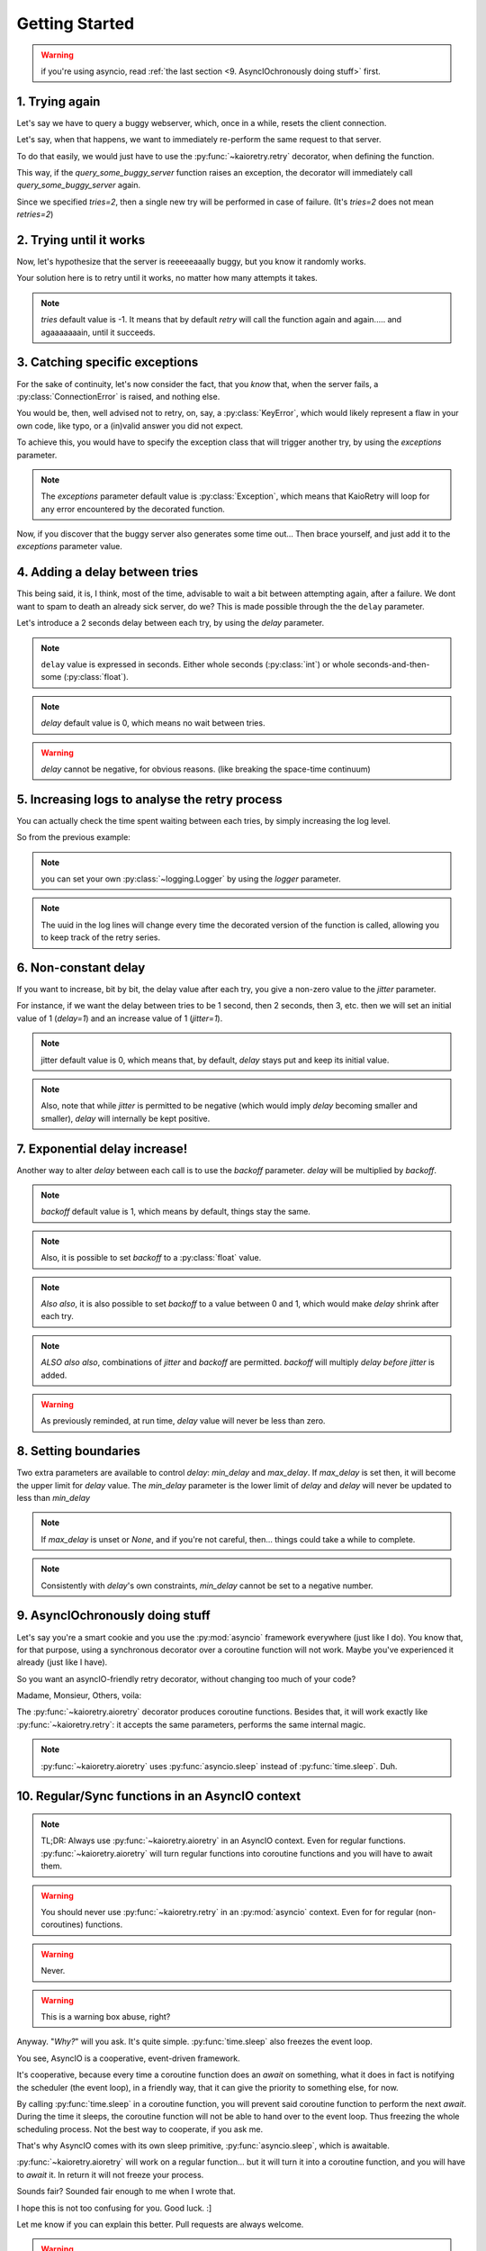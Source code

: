 .. -*- encoding: utf-8; -*-


Getting Started
===============

.. warning:: if you're using asyncio, read :ref:`the last section
	     <9. AsyncIOchronously doing stuff>` first.


1. Trying again
---------------

Let's say we have to query a buggy webserver, which, once in a while, resets
the client connection.

Let's say, when that happens, we want to immediately re-perform the same
request to that server.

To do that easily, we would just have to use the :py:func:`~kaioretry.retry`
decorator, when defining the function.


.. code-block:: python
   :caption: Basic usage (1): try again.
   :name: same-player-shoot-again
   :emphasize-lines: 3

    from kaioretry import retry

    @retry(tries=2)
    def query_some_buggy_server(url):
        ...


This way, if the `query_some_buggy_server` function raises an exception, the
decorator will immediately call `query_some_buggy_server` again.

Since we specified `tries=2`, then a single new try will be performed in case
of failure. (It's `tries=2` does not mean `retries=2`)


2. Trying until it works
------------------------

Now, let's hypothesize that the server is reeeeeaaally buggy, but you know it
randomly works.

Your solution here is to retry until it works, no matter how many attempts it
takes.


.. code-block:: python
   :caption: Basic usage (1): try until it works.
   :name: just-make-it-work
   :emphasize-lines: 5

    from kaioretry import retry

    # tries=-1 is the default. For the same purpose,
    # any negative value would do.
    @retry(tries=-1)
    def query_some_buggy_server(url):
        ...

.. note::

   `tries` default value is -1. It means that by default `retry` will call the
   function again and again..... and agaaaaaaain, until it succeeds.


3. Catching specific exceptions
-------------------------------

For the sake of continuity, let's now consider the fact, that you *know* that,
when the server fails, a :py:class:`ConnectionError` is raised, and nothing
else.

You would be, then, well advised not to retry, on, say, a
:py:class:`KeyError`, which would likely represent a flaw in your own code,
like typo, or a (in)valid answer you did not expect.

To achieve this, you would have to specify the exception class that will
trigger another try, by using the `exceptions` parameter.

.. code-block:: python
   :caption: Exceptions (1): only retry on a specific error.
   :name: retry-on-given-error
   :emphasize-lines: 5

    from requests import ConnectionError

    # Remember, tries=-1 is the default, so, even in explicit is better than
    # implicit, you do not have to repeat default values.
    @retry(exceptions=ConnectionError)
    def query_some_buggy_server(url):
        ...


.. note:: The `exceptions` parameter default value is :py:class:`Exception`,
          which means that KaioRetry will loop for any error encountered by
          the decorated function.


Now, if you discover that the buggy server also generates some time
out... Then brace yourself, and just add it to the `exceptions` parameter
value.


.. code-block:: python
   :caption: Exceptions (2): only retry on some specific errors
   :name: retry-on-given-errors
   :emphasize-lines: 3

    from requests import ConnectionError, ReadTimeout

    @retry(exceptions=(ConnectionError, ReadTimeout))
    def query_that_damn_server(url):
        ...


4. Adding a delay between tries
-------------------------------

This being said, it is, I think, most of the time, advisable to wait a bit
between attempting again, after a failure. We dont want to spam to death an
already sick server, do we? This is made possible through the the ``delay``
parameter.

Let's introduce a 2 seconds delay between each try, by using the `delay`
parameter.


.. code-block:: python
   :caption: Basic Usage (3): only
   :name: delay
   :emphasize-lines: 3

    from requests import ConnectionError

    @retry(exceptions=ConnectionError, tries=2, delay=1)
    def query_that_damn_server(url):
        ...


.. note:: ``delay`` value is expressed in seconds. Either whole seconds
	  (:py:class:`int`) or whole seconds-and-then-some
	  (:py:class:`float`).

.. note:: `delay` default value is 0, which means no wait between tries.

.. warning:: `delay` cannot be negative, for obvious reasons. (like breaking
             the space-time continuum)


5. Increasing logs to analyse the retry process
-----------------------------------------------

You can actually check the time spent waiting between each tries, by
simply increasing the log level.

So from the previous example:


.. code-block:: text
   :caption: Increase verbosity
   :emphasize-lines: 3-7

    >>> logging.basicConfig(stream=sys.stdout, encoding='utf-8', level=logging.DEBUG)
    >>> query_that_damn_server()
    Retry(ConnectionError, Context(tries=2, delay=(0<=(1+0)*1<=None))): ConnectionError caught while running query_that_damn_server: reset by peer
    5c474e70-2d0d-44dd-90a9-745d9a21bb2e: 1 tries remaining
    5c474e70-2d0d-44dd-90a9-745d9a21bb2e: sleeping 1 seconds
    Retry(ConnectionError, Context(tries=2, delay=(0<=(1+0)*1<=None))): ConnectionError caught while running query_that_damn_server: reset by peer
    Retry(ConnectionError, Context(tries=2, delay=(0<=(1+0)*1<=None))): query_that_damn_server failed to complete

.. note:: you can set your own :py:class:`~logging.Logger` by using the
          `logger` parameter.

.. note:: The uuid in the log lines will change every time the decorated
          version of the function is called, allowing you to keep track of the
          retry series.


6. Non-constant delay
---------------------

If you want to increase, bit by bit, the delay value after each try, you give
a non-zero value to the `jitter` parameter.

For instance, if we want the delay between tries to be 1 second, then 2
seconds, then 3, etc. then we will set an initial value of 1 (`delay=1`) and
an increase value of 1 (`jitter=1`).


.. code-block:: python
   :caption: Basic delay: 1, 2, 3, 4, 5, 6...
   :name: delay-and-jitter
   :emphasize-lines: 3

    from requests import ConnectionError

    @retry(exceptions=ConnectionError, tries=10, delay=1, jitter=1)
    def query_that_damn_server(url):
        ...

.. note::

   jitter default value is 0, which means that, by default, `delay` stays put
   and keep its initial value.

.. note::

   Also, note that while `jitter` is permitted to be negative (which would
   imply `delay` becoming smaller and smaller), `delay` will internally be
   kept positive.


7. Exponential delay increase!
------------------------------


Another way to alter `delay` between each call is to use the `backoff`
parameter. `delay` will be multiplied by `backoff`.


.. code-block:: python
   :caption: Basic delay: 1, 2, 4, 8, 16, 32...
   :name: delay-and-backoff
   :emphasize-lines: 3

    from requests import ConnectionError

    @retry(exceptions=ConnectionError, tries=10, delay=1, backoff=2)
    def query_that_damn_server(url):
        ...

.. note:: `backoff` default value is 1, which means by default, things stay
          the same.

.. note:: Also, it is possible to set `backoff` to a :py:class:`float` value.

.. note:: *Also also*, it is also possible to set `backoff` to a value between
   0 and 1, which would make `delay` shrink after each try.

.. note:: *ALSO also also*, combinations of `jitter` and `backoff` are
   permitted. `backoff` will multiply `delay` *before* `jitter` is added.

.. warning:: As previously reminded, at run time, `delay` value will never be
             less than zero.


8. Setting boundaries
---------------------

Two extra parameters are available to control `delay`: `min_delay` and
`max_delay`. If `max_delay` is set then, it will become the upper limit for
`delay` value. The `min_delay` parameter is the lower limit of `delay` and
`delay` will never be updated to less than `min_delay`


.. code-block:: python
   :caption: min'n'max.
   :name: min-max
   :emphasize-lines: 3-4

    from requests import ConnectionError

    @retry(exceptions=ConnectionError, tries=10, delay=1, backoff=2,
           min_delay=1, max_delay=10)
    def query_that_damn_server(url):
        ...


.. note:: If `max_delay` is unset or `None`, and if you're not
	  careful, then... things could take a while to complete.

.. note:: Consistently with `delay`'s own constraints, `min_delay` cannot be
          set to a negative number.


9. AsyncIOchronously doing stuff
--------------------------------

Let's say you're a smart cookie and you use the :py:mod:`asyncio` framework
everywhere (just like I do). You know that, for that purpose, using a
synchronous decorator over a coroutine function will not work. Maybe you've
experienced it already (just like I have).

So you want an asyncIO-friendly retry decorator, without changing too much of
your code?

Madame, Monsieur, Others, voila:

.. centered:: The :py:func:`~kaioretry.aioretry` decorator!


.. code-block:: python
   :caption: aioretry basic usage
   :name: aioretry-usage
   :emphasize-lines: 4

   from aiohttp import ClientConnectionError
   from kaioretry import aioretry                 # And voila

   @aioretry(exceptions=ClientConnectionError)    # Tadaaa
   async def my_fantabulous_but_error_raising_coroutine():
       ...


The :py:func:`~kaioretry.aioretry` decorator produces coroutine
functions. Besides that, it will work exactly like
:py:func:`~kaioretry.retry`: it accepts the same parameters, performs the same
internal magic.


.. note:: :py:func:`~kaioretry.aioretry` uses :py:func:`asyncio.sleep` instead
	  of :py:func:`time.sleep`. Duh.


10. Regular/Sync functions in an AsyncIO context
------------------------------------------------

.. note:: TL;DR: Always use :py:func:`~kaioretry.aioretry` in an AsyncIO
          context. Even for regular functions. :py:func:`~kaioretry.aioretry`
          will turn regular functions into coroutine functions and you will
          have to await them.

.. warning:: You should never use :py:func:`~kaioretry.retry` in an
             :py:mod:`asyncio` context. Even for for regular (non-coroutines)
             functions.

.. warning:: Never.

.. warning:: This is a warning box abuse, right?


Anyway. "`Why?`" will you ask. It's quite simple. :py:func:`time.sleep` also
freezes the event loop.

You see, AsyncIO is a cooperative, event-driven framework.

It's cooperative, because every time a coroutine function does an `await` on
something, what it does in fact is notifying the scheduler (the event loop),
in a friendly way, that it can give the priority to something else, for now.

By calling :py:func:`time.sleep` in a coroutine function, you will prevent
said coroutine function to perform the next `await`. During the time it
sleeps, the coroutine function will not be able to hand over to the event
loop. Thus freezing the whole scheduling process. Not the best way to
cooperate, if you ask me.

That's why AsyncIO comes with its own sleep primitive,
:py:func:`asyncio.sleep`, which is awaitable.

:py:func:`~kaioretry.aioretry` will work on a regular function... but it will
turn it into a coroutine function, and you will have to `await` it. In return
it will not freeze your process.

Sounds fair? Sounded fair enough to me when I wrote that.


.. code-block:: python
   :caption: e.g: consider these 2 stupid functions
   :name: sync-vs-async

   from kaioretry import retry, aioretry

   @retry
   def f():
       return 1

   @aioretry()
   def g():
       return 1


.. code-block:: python
   :caption: Now if we run them...
   :name: sync-vs-async-run
   :emphasize-lines: 5

   >>> f()
   1
   >>> # f is as stupid as you can guess.
   >>> g()
   <coroutine object g at 0x7f3dab722bd0>
   >>> # g has become a coroutine function, though.
   >>> # We have to await it,
   >>> # Or feed it to asyncio.run.
   >>> asyncio.run(g())
   1


I hope this is not too confusing for you. Good luck. :]

Let me know if you can explain this better. Pull requests are always welcome.


.. warning:: if you came here from the very top of the page and dont know where
             to start, you should go back to :ref:`the top <1. Trying again>`.
